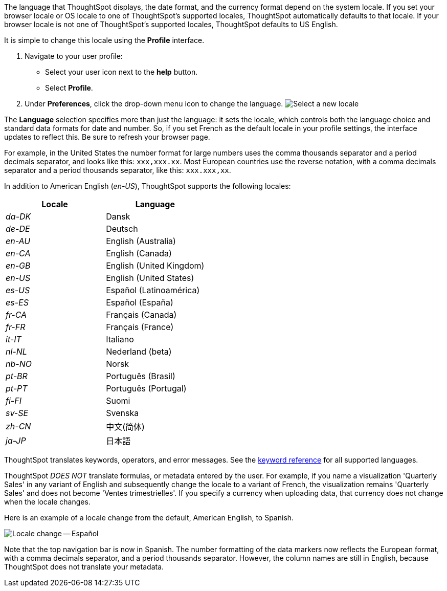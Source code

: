 The language that ThoughtSpot displays, the date format, and the currency format depend on the system locale.
If you set your browser locale or OS locale to one of ThoughtSpot's supported locales, ThoughtSpot automatically defaults to that locale.
If your browser locale is not one of ThoughtSpot's supported locales, ThoughtSpot defaults to US English.

It is simple to change this locale using the *Profile* interface.

. Navigate to your user profile:
 ** Select your user icon next to the *help* button.
 ** Select *Profile*.
. Under *Preferences*, click the drop-down menu icon to change the language.
image:locale-set.png[Select a new locale]

The *Language* selection specifies more than just the language: it sets the locale, which controls both the language choice and standard data formats for date and number.
So, if you set French as the default locale in your profile settings, the interface updates to reflect this.
Be sure to refresh your browser page.

For example, in the United States the number format for large numbers uses the comma thousands separator and a period decimals separator, and looks like this: `xxx,xxx.xx`.
Most  European countries use the reverse notation, with a comma decimals separator and a period thousands separator, like this: `xxx.xxx,xx`.

In addition to American English (_en-US_), ThoughtSpot supports the following locales:

|===
| Locale | Language

| _da-DK_
| Dansk

| _de-DE_
| Deutsch

| _en-AU_
| English (Australia)

| _en-CA_
| English (Canada)

| _en-GB_
| English (United Kingdom)

| _en-US_
| English (United States)

| _es-US_
| Español (Latinoamérica)

| _es-ES_
| Español (España)

| _fr-CA_
| Français (Canada)

| _fr-FR_
| Français (France)

| _it-IT_
| Italiano

| _nl-NL_
| Nederland (beta)

| _nb-NO_
| Norsk

| _pt-BR_
| Português (Brasil)

| _pt-PT_
| Português (Portugal)

| _fi-FI_
| Suomi

| _sv-SE_
| Svenska

| _zh-CN_
| 中文(简体)

| _ja-JP_
| 日本語
|===

ThoughtSpot translates keywords, operators, and error messages.
See the xref:keywords.adoc[keyword reference] for all supported languages.

ThoughtSpot _DOES NOT_ translate formulas, or metadata entered by the user.
For example, if you name a visualization 'Quarterly Sales' in any variant of English and subsequently change the locale to a variant of French, the visualization remains 'Quarterly Sales' and does not become 'Ventes trimestrielles'.
If you specify a currency when uploading data, that currency does not change when the locale changes.

Here is an example of a locale change from the default, American English, to Spanish.

image::locale-spanish.png[Locale change -- Español]

Note that the top navigation bar is now in Spanish.
The number formatting of the data markers now reflects the European format, with a comma decimals separator, and a period thousands separator.
However, the column names are still in English, because ThoughtSpot does not translate your metadata.

